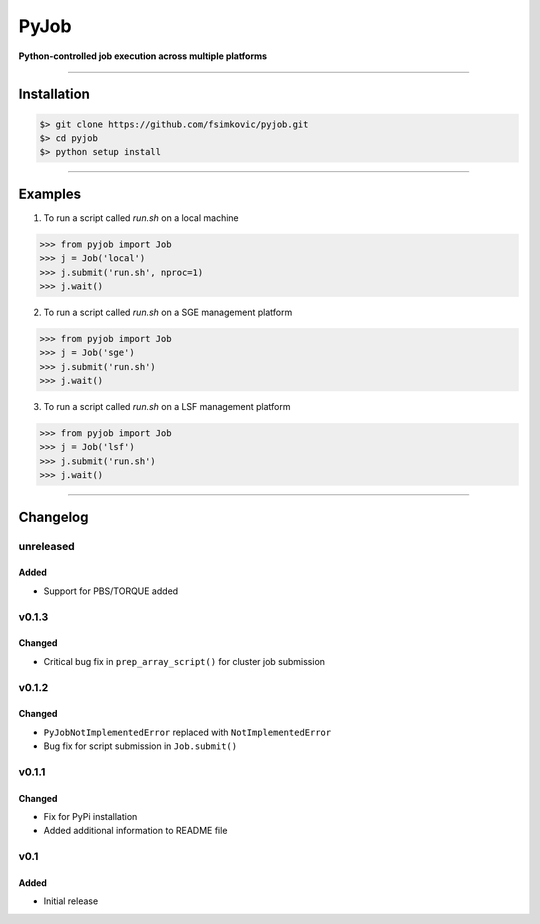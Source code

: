 
*****
PyJob
*****

**Python-controlled job execution across multiple platforms**

.. image:: https://img.shields.io/pypi/v/pyjob.svg
   :target: https://pypi.python.org/pypi/pyjob
   :alt: PyPi Package

.. image:: https://img.shields.io/pypi/pyversions/pyjob.svg
   :target: https://pypi.python.org/pypi/pyjob
   :alt: Python Versions

.. image:: https://travis-ci.org/fsimkovic/pyjob.svg?branch=master
   :target: https://travis-ci.org/fsimkovic/pyjob
   :alt: Travis Build

----

Installation
============

.. code-block:: bash

   $> git clone https://github.com/fsimkovic/pyjob.git
   $> cd pyjob
   $> python setup install

----

Examples
========

1. To run a script called `run.sh` on a local machine

.. code-block:: python 

   >>> from pyjob import Job
   >>> j = Job('local')
   >>> j.submit('run.sh', nproc=1)
   >>> j.wait()


2. To run a script called `run.sh` on a SGE management platform

.. code-block:: python
   
   >>> from pyjob import Job 
   >>> j = Job('sge')
   >>> j.submit('run.sh')
   >>> j.wait()


3. To run a script called `run.sh` on a LSF management platform

.. code-block:: python

   >>> from pyjob import Job 
   >>> j = Job('lsf')
   >>> j.submit('run.sh')
   >>> j.wait()

----

Changelog
=========

unreleased
----------
Added
~~~~~
- Support for PBS/TORQUE added

v0.1.3
------
Changed
~~~~~~~
- Critical bug fix in ``prep_array_script()`` for cluster job submission

v0.1.2
------
Changed
~~~~~~~
- ``PyJobNotImplementedError`` replaced with ``NotImplementedError``
- Bug fix for script submission in ``Job.submit()``

v0.1.1
------
Changed
~~~~~~~
- Fix for PyPi installation
- Added additional information to README file

v0.1
----
Added
~~~~~
- Initial release
